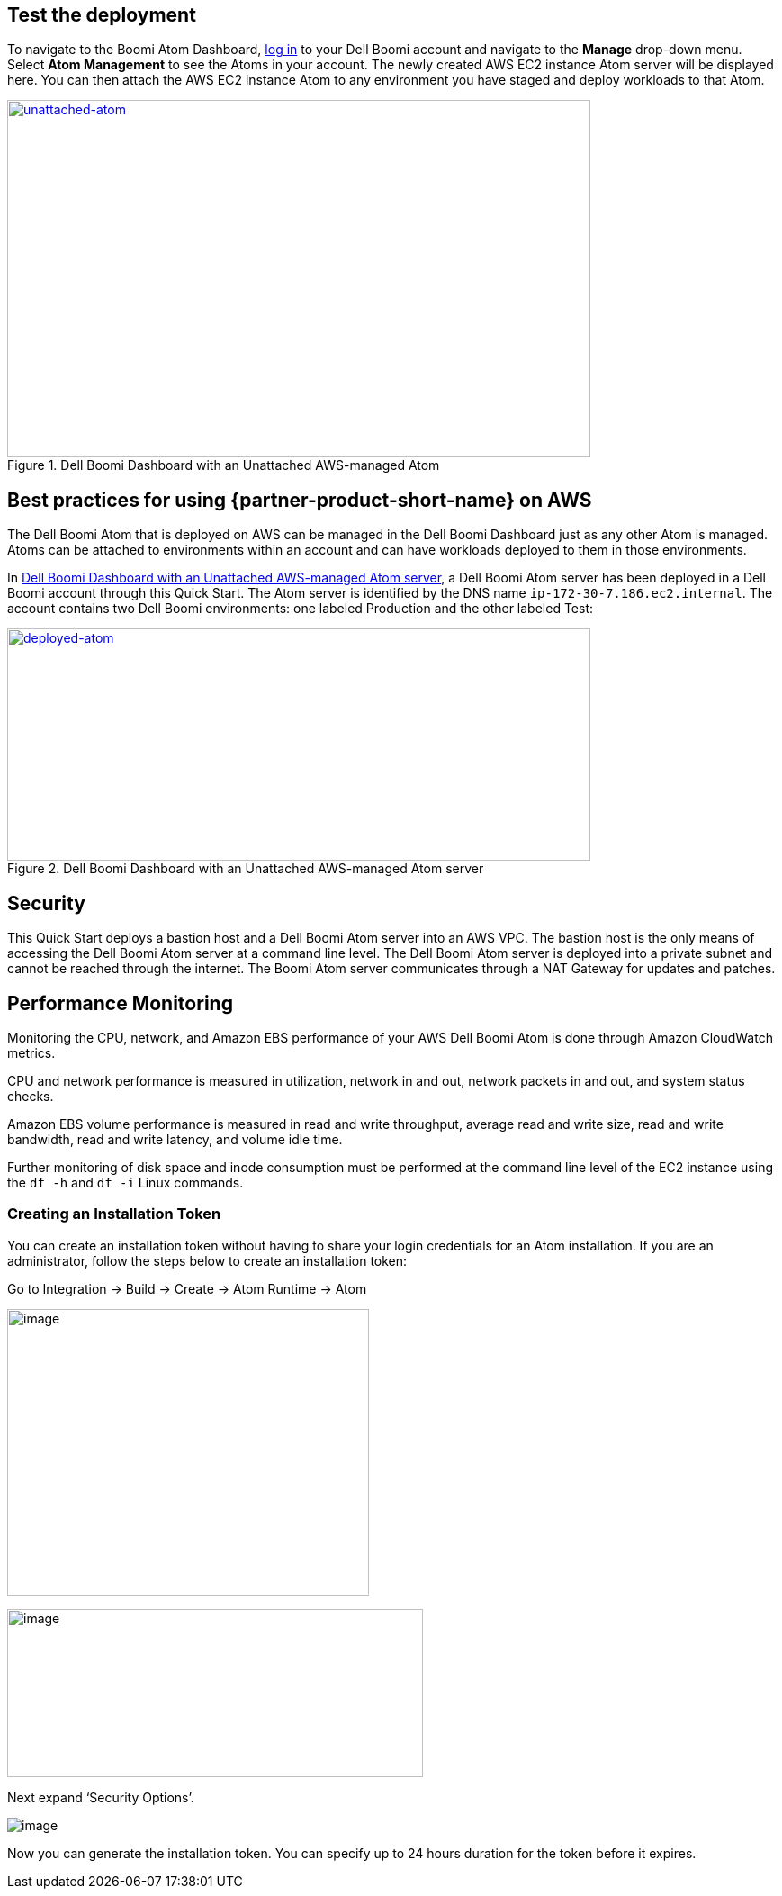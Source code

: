 // Add steps as necessary for accessing the software, post-configuration, and testing. Don’t include full usage instructions for your software, but add links to your product documentation for that information.
//Should any sections not be applicable, remove them

== Test the deployment

To navigate to the Boomi Atom Dashboard, https://platform.boomi.com/[log
in] to your Dell Boomi account and navigate to the *Manage* drop-down
menu. Select *Atom Management* to see the Atoms in your account. The
newly created AWS EC2 instance Atom server will be displayed here. You
can then attach the AWS EC2 instance Atom to any environment you have
staged and deploy workloads to that Atom.

[#unattached-atom]
.Dell Boomi Dashboard with an Unattached AWS-managed Atom
[link=images/image3.png]
image::../images/image3.png[unattached-atom,width=648,height=397]


== Best practices for using {partner-product-short-name} on AWS

The Dell Boomi Atom that is deployed on AWS can be managed in the Dell
Boomi Dashboard just as any other Atom is managed. Atoms can be attached
to environments within an account and can have workloads deployed to
them in those environments.

In <<deployed-atom>>, a Dell Boomi Atom server has been deployed in a Dell Boomi
account through this Quick Start. The Atom server is identified by the
DNS name `ip-172-30-7.186.ec2.internal`. The account contains two Dell
Boomi environments: one labeled Production and the other labeled Test:

[#deployed-atom]
.Dell Boomi Dashboard with an Unattached AWS-managed Atom server
[link=images/image4.png]
image::../images/image4.png[deployed-atom,width=648,height=258]

== Security

This Quick Start deploys a bastion host and a Dell Boomi Atom server
into an AWS VPC. The bastion host is the only means of accessing the
Dell Boomi Atom server at a command line level. The Dell Boomi Atom
server is deployed into a private subnet and cannot be reached through
the internet. The Boomi Atom server communicates through a NAT Gateway
for updates and patches.

== Performance Monitoring

Monitoring the CPU, network, and Amazon EBS performance of your AWS Dell
Boomi Atom is done through Amazon CloudWatch metrics.

CPU and network performance is measured in utilization, network in and
out, network packets in and out, and system status checks.

Amazon EBS volume performance is measured in read and write throughput,
average read and write size, read and write bandwidth, read and write
latency, and volume idle time.

Further monitoring of disk space and inode consumption must be performed
at the command line level of the EC2 instance using the `df -h` and `df -i`
Linux commands.
// 
// [#perf-monitoring]
// [link=images/image6.png]
// image::../images/image6.png[image,width=648,height=220]

=== Creating an Installation Token

You can create an installation token without having to share your login credentials for an Atom installation. If you are an administrator, follow the steps below to create an installation token:

Go to Integration → Build → Create → Atom Runtime → Atom

image:../{imagedir}/build-install-token-step1.png[image,width=402,height=319]

image:../images/image-atomsetup.png[image,width=462,height=187]

Next expand ‘Security Options’.

image:../images/atom-generated.png[image]

Now you can generate the installation token. You can specify up to 24 hours duration for the token before it expires.
